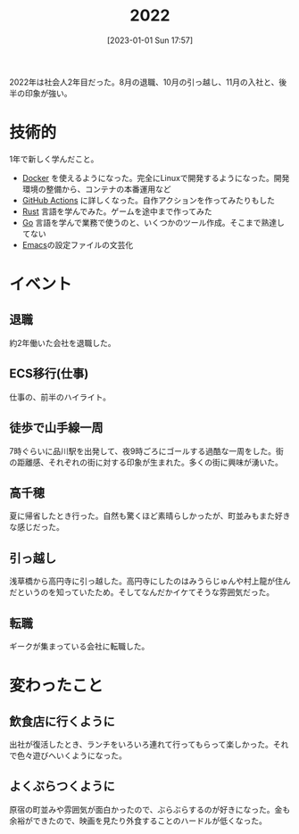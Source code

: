 #+title:      2022
#+date:       [2023-01-01 Sun 17:57]
#+filetags:   :essay:
#+identifier: 20230101T175751

2022年は社会人2年目だった。8月の退職、10月の引っ越し、11月の入社と、後半の印象が強い。

* 技術的
:LOGBOOK:
CLOCK: [2023-01-04 Wed 17:02]--[2023-01-04 Wed 17:27] =>  0:25
:END:
1年で新しく学んだこと。

- [[id:1658782a-d331-464b-9fd7-1f8233b8b7f8][Docker]] を使えるようになった。完全にLinuxで開発するようになった。開発環境の整備から、コンテナの本番運用など
- [[id:2d35ac9e-554a-4142-bba7-3c614cbfe4c4][GitHub Actions]] に詳しくなった。自作アクションを作ってみたりもした
- [[id:ddc21510-6693-4c1e-9070-db0dd2a8160b][Rust]] 言語を学んでみた。ゲームを途中まで作ってみた
- [[id:7cacbaa3-3995-41cf-8b72-58d6e07468b1][Go]] 言語を学んで業務で使うのと、いくつかのツール作成。そこまで熟達してない
- [[id:1ad8c3d5-97ba-4905-be11-e6f2626127ad][Emacs]]の設定ファイルの文芸化

* イベント
** 退職
約2年働いた会社を退職した。
** ECS移行(仕事)
仕事の、前半のハイライト。
** 徒歩で山手線一周
7時ぐらいに品川駅を出発して、夜9時ごろにゴールする過酷な一周をした。街の距離感、それぞれの街に対する印象が生まれた。多くの街に興味が湧いた。
** 高千穂
夏に帰省したとき行った。自然も驚くほど素晴らしかったが、町並みもまた好きな感じだった。
** 引っ越し
浅草橋から高円寺に引っ越した。高円寺にしたのはみうらじゅんや村上龍が住んだというのを知っていたため。そしてなんだかイケてそうな雰囲気だった。
** 転職
ギークが集まっている会社に転職した。
* 変わったこと
** 飲食店に行くように
出社が復活したとき、ランチをいろいろ連れて行ってもらって楽しかった。それで色々遊びへいくようになった。
** よくぶらつくように
原宿の町並みや雰囲気が面白かったので、ぶらぶらするのが好きになった。金も余裕ができたので、映画を見たり外食することのハードルが低くなった。
